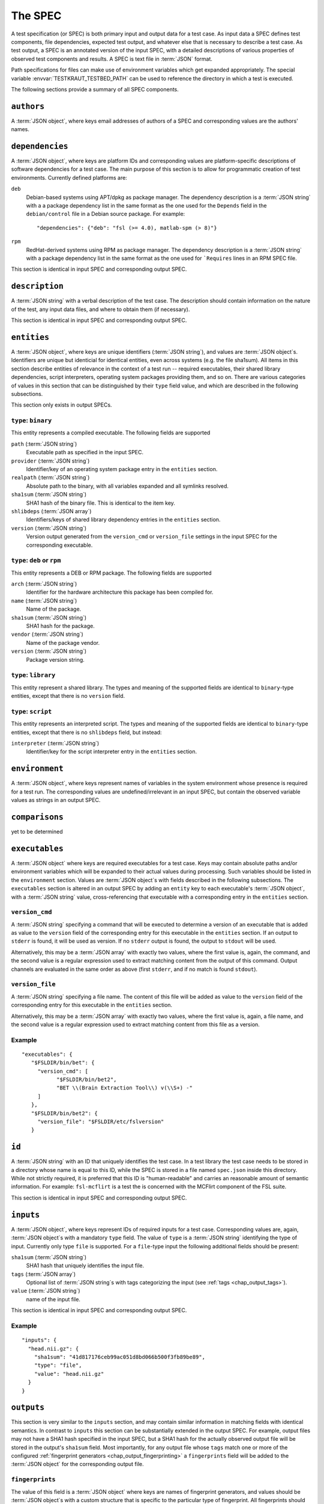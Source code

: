 .. -*- mode: rst; fill-column: 78; indent-tabs-mode: nil -*-
.. vi: set ft=rst sts=4 ts=4 sw=4 et tw=79:
  ### ### ### ### ### ### ### ### ### ### ### ### ### ### ### ### ### ### ###
  #
  #   See COPYING file distributed along with the testkraut package for the
  #   copyright and license terms.
  #
  ### ### ### ### ### ### ### ### ### ### ### ### ### ### ### ### ### ### ###

.. _chap_spec:

********
The SPEC
********

A test specification (or SPEC) is both primary input and output data for a test
case. As input data a SPEC defines test components, file dependencies, expected
test output, and whatever else that is necessary to describe a test case. As
test output, a SPEC is an annotated version of the input SPEC, with a detailed
descriptions of various properties of observed test components and results.
A SPEC is text file in :term:`JSON` format.

Path specifications for files can make use of environment variables which get
expanded appropriately. The special variable :envvar:`TESTKRAUT_TESTBED_PATH`
can be used to reference the directory in which a test is executed.

The following sections provide a summary of all SPEC components.

``authors``
===========

A :term:`JSON object`, where keys email addresses of authors of a SPEC and
corresponding values are the authors' names.

``dependencies``
================

A :term:`JSON object`, where keys are platform IDs and corresponding values are
platform-specific descriptions of software dependencies for a test case.
The main purpose of this section is to allow for programmatic creation of test
environments. Currently defined platforms are:

``deb``
  Debian-based systems using APT/dpkg as package manager. The dependency
  description is a :term:`JSON string` with a a package dependency list
  in the same format as the one used for the ``Depends`` field in the
  ``debian/control`` file in a Debian source package. For example::

    "dependencies": {"deb": "fsl (>= 4.0), matlab-spm (> 8)"}

``rpm``
  RedHat-derived systems using RPM as package manager. The dependency
  description is a :term:`JSON string` with a package dependency list
  in the same format as the one used for ```Requires`` lines in an RPM SPEC file.

This section is identical in input SPEC and corresponding output SPEC.

``description``
===============

A :term:`JSON string` with a verbal description of the test case. The
description should contain information on the nature of the test, any input
data files, and where to obtain them (if necessary).

This section is identical in input SPEC and corresponding output SPEC.

``entities``
============

A :term:`JSON object`, where keys are unique identifiers (:term:`JSON string`),
and values are :term:`JSON object`\ s. Identifiers are unique but identicial
for identical entities, even across systems (e.g. the file sha1sum). All items
in this section describe entities of relevance in the context of a test run --
required executables, their shared library dependencies, script interpreters,
operating system packages providing them, and so on. There are various
categories of values in this section that can be distinguished by their
``type`` field value, and which are described in the following subsections.

This section only exists in output SPECs.

``type``: ``binary``
--------------------

This entity represents a compiled executable. The following fields are supported

``path`` (:term:`JSON string`)
  Executable path as specified in the input SPEC.

``provider``  (:term:`JSON string`)
  Identifier/key of an operating system package entry in the ``entities``
  section.

``realpath`` (:term:`JSON string`)
  Absolute path to the binary, with all variables expanded and all symlinks
  resolved.

``sha1sum`` (:term:`JSON string`)
  SHA1 hash of the binary file. This is identical to the item key.

``shlibdeps`` (:term:`JSON array`)
  Identifiers/keys of shared library dependency entries in the ``entities``
  section.

``version`` (:term:`JSON string`)
  Version output generated from the ``version_cmd`` or ``version_file`` settings
  in the input SPEC for the corresponding executable.


``type``: ``deb`` or ``rpm``
----------------------------

This entity represents a DEB or RPM package. The following fields are supported

``arch`` (:term:`JSON string`)
  Identifier for the hardware architecture this package has been compiled for.

``name`` (:term:`JSON string`)
  Name of the package.

``sha1sum`` (:term:`JSON string`)
  SHA1 hash for the package.

``vendor`` (:term:`JSON string`)
  Name of the package vendor.

``version`` (:term:`JSON string`)
  Package version string.

``type``: ``library``
---------------------

This entity represent a shared library. The types and meaning of the supported
fields are identical to ``binary``-type entities, except that there is no
``version`` field.

``type``: ``script``
--------------------

This entity represents an interpreted script. The types and meaning of the
supported fields are identical to ``binary``-type entities, except that there
is no ``shlibdeps`` field, but instead:

``interpreter``  (:term:`JSON string`)
  Identifier/key for the script interpreter entry in the ``entities``
  section.

``environment``
===============

A :term:`JSON object`, where keys represent names of variables in the system
environment whose presence is required for a test run. The corresponding values
are undefined/irrelevant in an input SPEC, but contain the observed variable
values as strings in an output SPEC.

``comparisons``
===============

yet to be determined

``executables``
===============

A :term:`JSON object` where keys are required executables for a test case. Keys
may contain absolute paths and/or environment variables which will be expanded
to their actual values during processing. Such variables should be listed in
the ``environment`` section. Values are :term:`JSON object`\ s with fields
described in the following subsections. The ``executables`` section is altered
in an output SPEC by adding an ``entity`` key to each executable's  :term:`JSON
object`, with a :term:`JSON string` value, cross-referencing that executable
with a corresponding entry in the ``entities`` section.

``version_cmd``
---------------

A :term:`JSON string` specifying a command that will be executed to determine a
version of an executable that is added as value to the ``version`` field of the
corresponding entry for this executable in the ``entities`` section.  If an
output to ``stderr`` is found, it will be used as version. If no ``stderr``
output is found, the output to ``stdout`` will be used.

Alternatively, this may be a :term:`JSON array` with exactly two values, where
the first value is, again, the command, and the second value is a regular
expression used to extract matching content from the output of this command.
Output channels are evaluated in the same order as above (first ``stderr``, and
if no match is found ``stdout``).

``version_file``
----------------

A :term:`JSON string` specifying a file name. The content of this file will be
added as value to the ``version`` field of the corresponding entry for this
executable in the ``entities`` section.

Alternatively, this may be a :term:`JSON array` with exactly two values, where
the first value is, again, a file name, and the second value is a regular
expression used to extract matching content from this file as a version.

Example
-------
::

 "executables": {
    "$FSLDIR/bin/bet": {
      "version_cmd": [
            "$FSLDIR/bin/bet2",
            "BET \\(Brain Extraction Tool\\) v(\\S+) -"
      ]
    }, 
    "$FSLDIR/bin/bet2": {
      "version_file": "$FSLDIR/etc/fslversion"
    }

``id``
======

A :term:`JSON string` with an ID that uniquely identifies the test case.
In a test library the test case needs to be stored in a directory whose name is
equal to this ID, while the SPEC is stored in a file named ``spec.json`` inside
this directory. While not strictly required, it is preferred that this ID is
"human-readable" and carries an reasonable amount of semantic information. For
example: ``fsl-mcflirt`` is a test the is concerned with the MCFlirt component
of the FSL suite.

This section is identical in input SPEC and corresponding output SPEC.

``inputs``
==========

A :term:`JSON object`, where keys represent IDs of required inputs for a test
case. Corresponding values are, again,  :term:`JSON object`\ s with a mandatory
``type`` field. The value of ``type`` is a :term:`JSON string`
identifying the type of input. Currently only type ``file`` is supported. For a
``file``-type input the following additional fields should be present:

``sha1sum`` (:term:`JSON string`)
  SHA1 hash that uniquely identifies the input file.

``tags`` (:term:`JSON array`)
  Optional list of :term:`JSON string`\ s with tags categorizing the input
  (see :ref:`tags <chap_output_tags>`).

``value`` (:term:`JSON string`)
  name of the input file.

This section is identical in input SPEC and corresponding output SPEC.

Example
-------
::

  "inputs": {
    "head.nii.gz": {
      "sha1sum": "41d817176ceb99ac051d8bd066b500f3fb89be89", 
      "type": "file", 
      "value": "head.nii.gz"
    }
  }


``outputs``
===========

This section is very similar to the ``inputs`` section, and may contain similar
information in matching fields with identical semantics. In contrast to
``inputs`` this section can be substantially extended in the output SPEC.  For
example, output files may not have a SHA1 hash specified in the input SPEC, but
a SHA1 hash for the actually observed output file will be stored in the
output's ``sha1sum`` field. Most importantly, for any output file whose
``tags`` match one or more of the configured :ref:`fingerprint generators
<chap_output_fingerprinting>` a ``fingerprints`` field will be added to the
:term:`JSON object` for the corresponding output file. 

``fingerprints``
----------------

The value of this field is a :term:`JSON object` where keys are names of
fingerprint generators, and values should be :term:`JSON object`\ s with a
custom structure that is specific to the particular type of fingerprint.
All fingerprints should contain a ``version`` field (:term:`JSON number`;
integer) that associates any given fingerprint with the implementation
of the generator that created it.

``processes``
=============

A :term:`JSON object` describing causal relationships among test components.
Keys are arbitrary process IDs. Values are :term:`JSON object`\ s with fields
described in the following subsections.

This section is currently not modified or extended during a test run.

``argv`` (:term:`JSON array`)
  ``argv``-style command specification for a process. For example::

    ["$FSLDIR/bin/bet", "head.nii.gz", "brain", "-m"]

``executable`` (:term:`JSON string`)
  ID/key of the associated executable from the ``executables`` section.

``generates`` (:term:`JSON array`)
  IDs/keys of output files (from the ``outputs`` section) created by this
  process.

``started_by`` (:term:`JSON string`)
  ID/key of the process (from the same section) that started this process.

``uses`` (:term:`JSON array`)
  IDs/keys of input files (from the ``inputs`` section) required by this
  process.

Example
-------
::

  "0": {
    "argv": [
      "$FSLDIR/bin/bet2", 
      "head", 
      "brain", 
      "-m"
    ], 
    "executable": "$FSLDIR/bin/bet2", 
    "generates": [
      "brain.nii.gz", 
      "brain_mask.nii.gz"
    ], 
    "started_by": 1, 
    "uses": [
      "head.nii.gz"
    ]
  }, 


``system``
==========

A :term:`JSON object` listing various properties of the computational
environment a test was ran in. This section is added by the test runner and
only exists in output SPECs.

``test``
========

A :term:`JSON object` describing the actual test case. The mandatory ``type``
field identifies the kind of test case and the possible content of this section
changes accordingly. Supported scenarios are described in the following
subsections.

``type``: ``shell_command``
---------------------------

The test case is a single shell command. The command is specified in a field
``command`` that has a value of type :term:`JSON array` containing the command
in the form of an ``argv`` list, such as::

  "command": ["$FSLDIR/bin/bet", "head.nii.gz", "brain", "-m"]

In the output SPEC of a test run this section is amended with the
following fields:

``exitcode`` (:term:`JSON number`; integer)
  Exit code for the executed command.

``duration`` (:term:`JSON number`; float)
  Duration of the test run in seconds.

``stderr`` (:term:`JSON string`)
  Full dump of ``stderr`` output.

``stdout`` (:term:`JSON string`)
  Full dump of ``stdout`` output.

``starttime`` (:term:`JSON array`)
  Time of the test run start (year, month, day, hour, minute, second).

``version``
===========

A :term:`JSON number` (integer) value indicating the version of a SPEC. This version
must be incremented whenever a change to a SPEC is done.

This section is identical in input SPEC and corresponding output SPEC.
